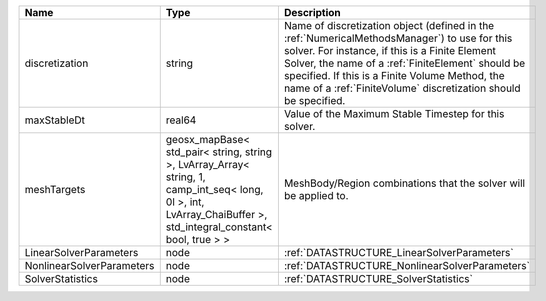 

========================= =============================================================================================================================================================== ======================================================================================================================================================================================================================================================================================================================== 
Name                      Type                                                                                                                                                            Description                                                                                                                                                                                                                                                                                                              
========================= =============================================================================================================================================================== ======================================================================================================================================================================================================================================================================================================================== 
discretization            string                                                                                                                                                          Name of discretization object (defined in the :ref:`NumericalMethodsManager`) to use for this solver. For instance, if this is a Finite Element Solver, the name of a :ref:`FiniteElement` should be specified. If this is a Finite Volume Method, the name of a :ref:`FiniteVolume` discretization should be specified. 
maxStableDt               real64                                                                                                                                                          Value of the Maximum Stable Timestep for this solver.                                                                                                                                                                                                                                                                    
meshTargets               geosx_mapBase< std_pair< string, string >, LvArray_Array< string, 1, camp_int_seq< long, 0l >, int, LvArray_ChaiBuffer >, std_integral_constant< bool, true > > MeshBody/Region combinations that the solver will be applied to.                                                                                                                                                                                                                                                         
LinearSolverParameters    node                                                                                                                                                            :ref:`DATASTRUCTURE_LinearSolverParameters`                                                                                                                                                                                                                                                                              
NonlinearSolverParameters node                                                                                                                                                            :ref:`DATASTRUCTURE_NonlinearSolverParameters`                                                                                                                                                                                                                                                                           
SolverStatistics          node                                                                                                                                                            :ref:`DATASTRUCTURE_SolverStatistics`                                                                                                                                                                                                                                                                                    
========================= =============================================================================================================================================================== ======================================================================================================================================================================================================================================================================================================================== 


